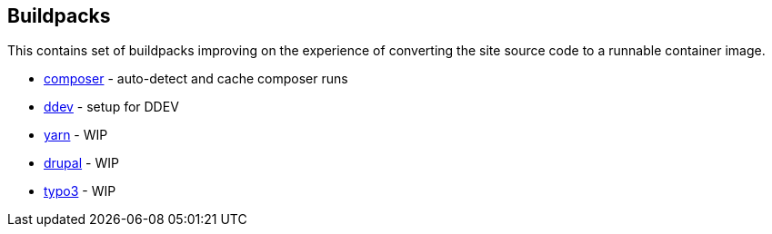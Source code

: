 == Buildpacks

This contains set of buildpacks improving on the experience of converting 
the site source code to a runnable container image.

- link:composer[composer] - auto-detect and cache composer runs
- link:ddev[ddev] - setup for DDEV
- link:yarn[yarn] - WIP
- link:drupal[drupal] - WIP
- link:typo3[typo3] - WIP
